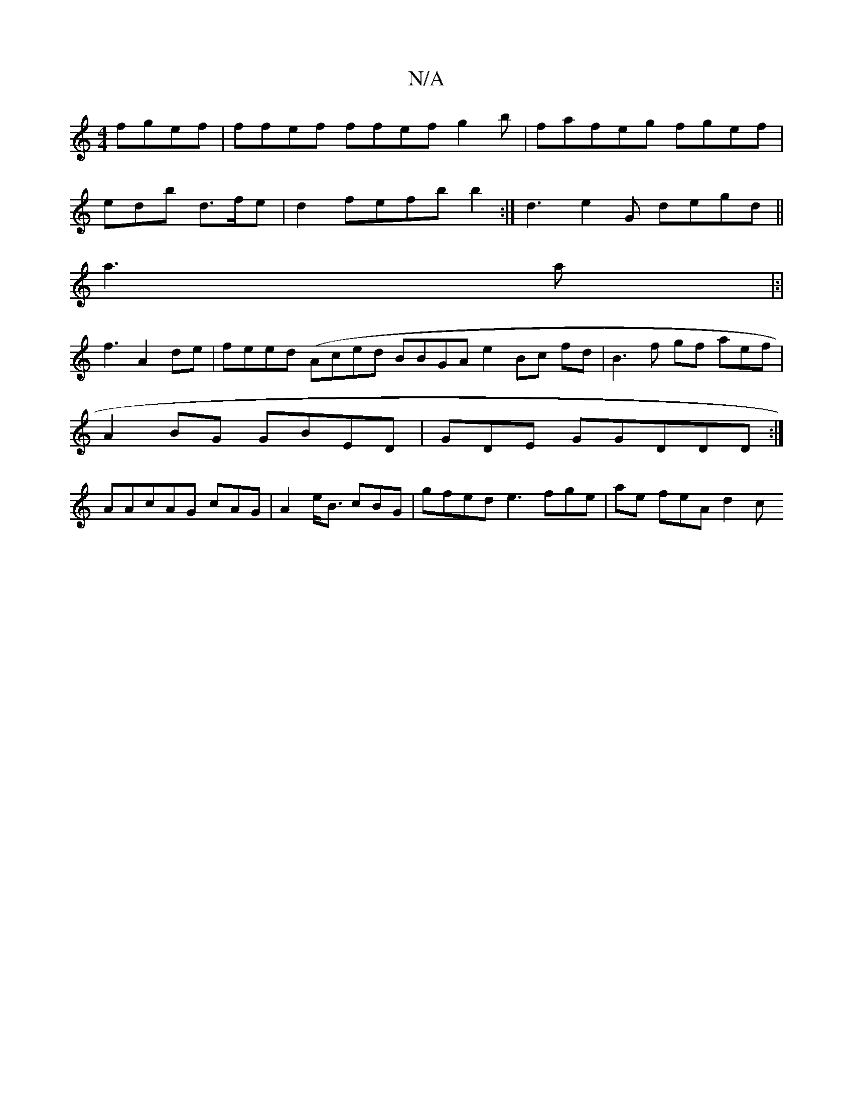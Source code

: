 X:1
T:N/A
M:4/4
R:N/A
K:Cmajor
 fgef| ffef ffef g2b | fafeg fgef|
edb d>fe | d2 fefb b2:| d3 e2G degd||
a3a |:|
f3 A2de|feed (Aced BBGA e2 Bc fd|B3f gf aef |
A2BG GBED | GDE GGDDD:|
AAcAG cAG | A2 e<B cBG | gfed e3 fge | ae feA d2c